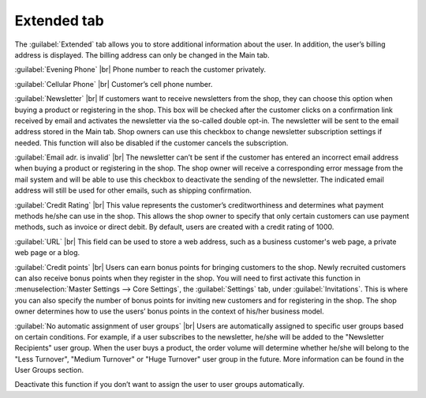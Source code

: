 ﻿Extended tab
=======================
The :guilabel:`Extended` tab allows you to store additional information about the user. In addition, the user’s billing address is displayed. The billing address can only be changed in the Main tab.

.. image:: ../../media/screenshots/oxbads01.png
   :alt: 
   :class: with-shadow
   :height: 334
   :width: 650

:guilabel:`Evening Phone` |br|
Phone number to reach the customer privately.

:guilabel:`Cellular Phone` |br|
Customer’s cell phone number.

:guilabel:`Newsletter` |br|
If customers want to receive newsletters from the shop, they can choose this option when buying a product or registering in the shop. This box will be checked after the customer clicks on a confirmation link received by email and activates the newsletter via the so-called double opt-in. The newsletter will be sent to the email address stored in the Main tab. Shop owners can use this checkbox to change newsletter subscription settings if needed. This function will also be disabled if the customer cancels the subscription.

:guilabel:`Email adr. is invalid` |br|
The newsletter can’t be sent if the customer has entered an incorrect email address when buying a product or registering in the shop. The shop owner will receive a corresponding error message from the mail system and will be able to use this checkbox to deactivate the sending of the newsletter. The indicated email address will still be used for other emails, such as shipping confirmation.

:guilabel:`Credit Rating` |br|
This value represents the customer’s creditworthiness and determines what payment methods he/she can use in the shop. This allows the shop owner to specify that only certain customers can use payment methods, such as invoice or direct debit. By default, users are created with a credit rating of 1000.

:guilabel:`URL` |br|
This field can be used to store a web address, such as a business customer's web page, a private web page or a blog.

:guilabel:`Credit points` |br|
Users can earn bonus points for bringing customers to the shop. Newly recruited customers can also receive bonus points when they register in the shop. You will need to first activate this function in :menuselection:`Master Settings --> Core Settings`, the :guilabel:`Settings` tab, under :guilabel:`Invitations`. This is where you can also specify the number of bonus points for inviting new customers and for registering in the shop. The shop owner determines how to use the users’ bonus points in the context of his/her business model.

:guilabel:`No automatic assignment of user groups` |br|
Users are automatically assigned to specific user groups based on certain conditions. For example, if a user subscribes to the newsletter, he/she will be added to the \"Newsletter Recipients\" user group. When the user buys a product, the order volume will determine whether he/she will belong to the \"Less Turnover\", \"Medium Turnover\" or \"Huge Turnover\" user group in the future. More information can be found in the User Groups section.

Deactivate this function if you don’t want to assign the user to user groups automatically.

.. seealso:: :doc:`User groups <../benutzergruppen/benutzergruppen>`

.. Intern: oxbads, Status:, F1: user_extend.html